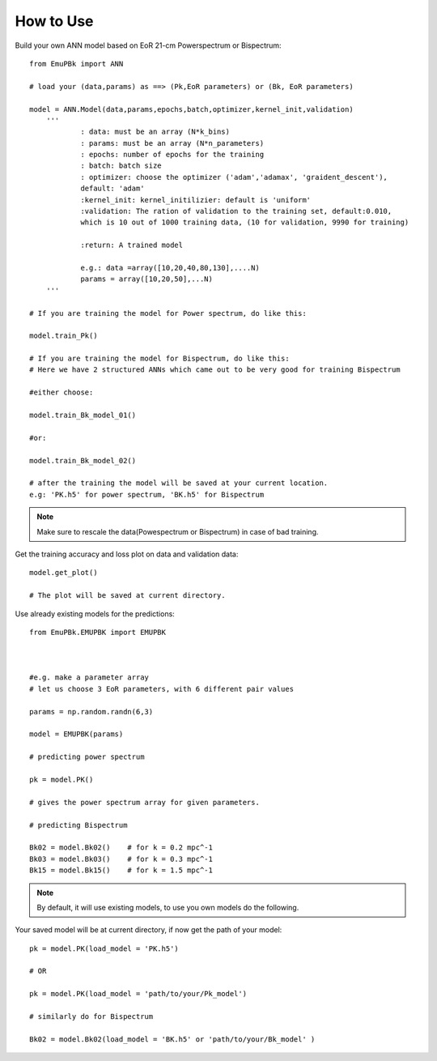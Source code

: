 How to Use
==========


Build your own ANN model based on EoR 21-cm Powerspectrum or Bispectrum:

::

    from EmuPBk import ANN

    # load your (data,params) as ==> (Pk,EoR parameters) or (Bk, EoR parameters)

    model = ANN.Model(data,params,epochs,batch,optimizer,kernel_init,validation)
        '''
                : data: must be an array (N*k_bins)
                : params: must be an array (N*n_parameters)
                : epochs: number of epochs for the training
                : batch: batch size
                : optimizer: choose the optimizer ('adam','adamax', 'graident_descent'),
                default: 'adam'
                :kernel_init: kernel_initilizier: default is 'uniform'
                :validation: The ration of validation to the training set, default:0.010,
                which is 10 out of 1000 training data, (10 for validation, 9990 for training)

                :return: A trained model

                e.g.: data =array([10,20,40,80,130],....N)
                params = array([10,20,50],...N)
        '''

    # If you are training the model for Power spectrum, do like this:

    model.train_Pk()

    # If you are training the model for Bispectrum, do like this:
    # Here we have 2 structured ANNs which came out to be very good for training Bispectrum

    #either choose:

    model.train_Bk_model_01()

    #or:

    model.train_Bk_model_02()

    # after the training the model will be saved at your current location.
    e.g: 'PK.h5' for power spectrum, 'BK.h5' for Bispectrum

.. note:: Make sure to rescale the data(Powespectrum or Bispectrum) in case of bad training.

Get the training accuracy and loss plot on data and validation data:

::

    model.get_plot()

    # The plot will be saved at current directory.



Use already existing models for the predictions:

::

    from EmuPBk.EMUPBK import EMUPBK



    #e.g. make a parameter array
    # let us choose 3 EoR parameters, with 6 different pair values

    params = np.random.randn(6,3)

    model = EMUPBK(params)

    # predicting power spectrum

    pk = model.PK()

    # gives the power spectrum array for given parameters.

    # predicting Bispectrum

    Bk02 = model.Bk02()    # for k = 0.2 mpc^-1
    Bk03 = model.Bk03()    # for k = 0.3 mpc^-1
    Bk15 = model.Bk15()    # for k = 1.5 mpc^-1

.. note:: By default, it will use existing models, to use you own models do the following.

Your saved model will be at current directory, if now get the path of your model:

::


    pk = model.PK(load_model = 'PK.h5')

    # OR

    pk = model.PK(load_model = 'path/to/your/Pk_model')

    # similarly do for Bispectrum

    Bk02 = model.Bk02(load_model = 'BK.h5' or 'path/to/your/Bk_model' )








